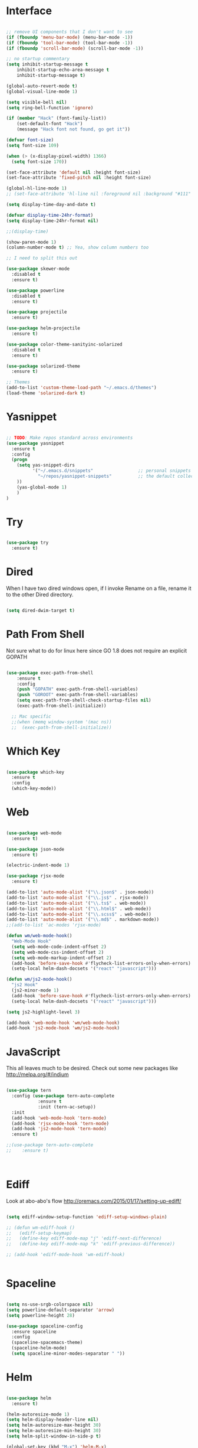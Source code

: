 #+STARTUP: overview
* Interface

#+BEGIN_SRC emacs-lisp

  ;; remove UI components that I don't want to see
  (if (fboundp 'menu-bar-mode) (menu-bar-mode -1))
  (if (fboundp 'tool-bar-mode) (tool-bar-mode -1))
  (if (fboundp 'scroll-bar-mode) (scroll-bar-mode -1))

  ;; no startup commentary
  (setq inhibit-startup-message t
      inhibit-startup-echo-area-message t
      inhibit-startup-message t)

  (global-auto-revert-mode t)
  (global-visual-line-mode 1)

  (setq visible-bell nil)
  (setq ring-bell-function 'ignore)

  (if (member "Hack" (font-family-list))
      (set-default-font "Hack")
      (message "Hack font not found, go get it"))

  (defvar font-size)
  (setq font-size 109)

  (when (> (x-display-pixel-width) 1366)
    (setq font-size 170))

  (set-face-attribute 'default nil :height font-size)
  (set-face-attribute 'fixed-pitch nil :height font-size)

  (global-hl-line-mode 1)
  ;; (set-face-attribute 'hl-line nil :foreground nil :background "#111" :inherit nil)

  (setq display-time-day-and-date t)

  (defvar display-time-24hr-format)
  (setq display-time-24hr-format nil)

  ;;(display-time)

  (show-paren-mode 1)
  (column-number-mode t) ;; Yea, show column numbers too

  ;; I need to split this out

  (use-package skewer-mode
    :disabled t
    :ensure t)

  (use-package powerline
    :disabled t
    :ensure t)

  (use-package projectile
    :ensure t)

  (use-package helm-projectile
    :ensure t)

  (use-package color-theme-sanityinc-solarized
    :disabled t
    :ensure t)

  (use-package solarized-theme
    :ensure t)

  ;; Themes
  (add-to-list 'custom-theme-load-path "~/.emacs.d/themes")
  (load-theme 'solarized-dark t)

#+END_SRC

* Yasnippet
  
#+BEGIN_SRC emacs-lisp

  ;; TODO: Make repos standard across environments
  (use-package yasnippet
    :ensure t
    :config
    (progn 
      (setq yas-snippet-dirs
            '("~/.emacs.d/snippets"                 ;; personal snippets
              "~/repos/yasnippet-snippets"          ;; the default collection
      ))
      (yas-global-mode 1)
      )
  )

#+END_SRC
  
* Try 

#+BEGIN_SRC emacs-lisp

  (use-package try 
    :ensure t)

#+END_SRC 
  
* Dired

  When I have two dired windows open, if I invoke Rename on a file, rename it to the other Dired directory.

  #+BEGIN_SRC emacs-lisp

    (setq dired-dwim-target t)
      
  #+END_SRC

* Path From Shell

  Not sure what to do for linux here since GO 1.8 does not require an explicit GOPATH

#+BEGIN_SRC emacs-lisp

  (use-package exec-path-from-shell
      :ensure t
      :config
      (push "GOPATH" exec-path-from-shell-variables)
      (push "GOROOT" exec-path-from-shell-variables)
      (setq exec-path-from-shell-check-startup-files nil)
      (exec-path-from-shell-initialize))

    ;; Mac specific
    ;;(when (memq window-system '(mac ns))
    ;;  (exec-path-from-shell-initialize))

#+END_SRC

* Which Key

#+BEGIN_SRC emacs-lisp

  (use-package which-key 
    :ensure t 
    :config 
    (which-key-mode))

#+END_SRC

* Web

#+BEGIN_SRC emacs-lisp

  (use-package web-mode
    :ensure t)

  (use-package json-mode
    :ensure t)

  (electric-indent-mode 1)

  (use-package rjsx-mode
    :ensure t)

  (add-to-list 'auto-mode-alist '("\\.json$" . json-mode))
  (add-to-list 'auto-mode-alist '("\\.js$" . rjsx-mode))
  (add-to-list 'auto-mode-alist '("\\.ts$" . web-mode))
  (add-to-list 'auto-mode-alist '("\\.html$" . web-mode))
  (add-to-list 'auto-mode-alist '("\\.scss$" . web-mode))
  (add-to-list 'auto-mode-alist '("\\.md$" . markdown-mode))
  ;;(add-to-list 'ac-modes 'rjsx-mode)

  (defun wm/web-mode-hook()
    "Web-Mode Hook"
    (setq web-mode-code-indent-offset 2)
    (setq web-mode-css-indent-offset 2)
    (setq web-mode-markup-indent-offset 2)
    (add-hook 'before-save-hook #'flycheck-list-errors-only-when-errors)
    (setq-local helm-dash-docsets '("react" "javascript")))

  (defun wm/js2-mode-hook()
    "js2 Hook"
    (js2-minor-mode 1)
    (add-hook 'before-save-hook #'flycheck-list-errors-only-when-errors)
    (setq-local helm-dash-docsets '("react" "javascript")))

  (setq js2-highlight-level 3)

  (add-hook 'web-mode-hook 'wm/web-mode-hook)
  (add-hook 'js2-mode-hook 'wm/js2-mode-hook)

#+END_SRC

* JavaScript

This all leaves much to be desired. Check out some new packages like
http://melpa.org/#/indium

#+BEGIN_SRC emacs-lisp

  (use-package tern
    :config (use-package tern-auto-complete
              :ensure t
              :init (tern-ac-setup))
    :init
    (add-hook 'web-mode-hook 'tern-mode)
    (add-hook 'rjsx-mode-hook 'tern-mode)
    (add-hook 'js2-mode-hook 'tern-mode)
    :ensure t)

  ;;(use-package tern-auto-complete
  ;;    :ensure t)



#+END_SRC

* Ediff

Look at  abo-abo's flow
http://oremacs.com/2015/01/17/setting-up-ediff/

#+BEGIN_SRC emacs-lisp

  (setq ediff-window-setup-function 'ediff-setup-windows-plain)

  ;; (defun wm-ediff-hook ()
  ;;   (ediff-setup-keymap)
  ;;   (define-key ediff-mode-map "j" 'ediff-next-difference)
  ;;   (define-key ediff-mode-map "k" 'ediff-previous-difference))

  ;; (add-hook 'ediff-mode-hook 'wm-ediff-hook)


#+END_SRC

* Spaceline

#+BEGIN_SRC emacs-lisp

  (setq ns-use-srgb-colorspace nil)
  (setq powerline-default-separator 'arrow)
  (setq powerline-height 28)

  (use-package spaceline-config
    :ensure spaceline
    :config
    (spaceline-spacemacs-theme)
    (spaceline-helm-mode)
    (setq spaceline-minor-modes-separator " "))

#+END_SRC

* Helm

#+BEGIN_SRC emacs-lisp

    (use-package helm
      :ensure t)

    (helm-autoresize-mode 1)
    (setq helm-display-header-line nil)
    (setq helm-autoresize-max-height 30)
    (setq helm-autoresize-min-height 30)
    (setq helm-split-window-in-side-p t)

    (global-set-key (kbd "M-x") 'helm-M-x)
    (global-set-key (kbd "C-x b") 'helm-mini)

    (setq helm-M-x-fuzzy-match t)
    (setq helm-buffers-fuzzy-matching t
          helm-recentf-fuzzy-match    t)

    (helm-mode 1)

    (projectile-global-mode)
    (setq projectile-completion-system 'helm)
    (add-to-list 'projectile-globally-ignored-directories "node_modules")
    (add-to-list 'projectile-globally-ignored-directories "build/js")
    (add-to-list 'projectile-globally-ignored-directories "docs/dash")
    (add-to-list 'projectile-globally-ignored-directories "vendor")
    (helm-projectile-on)

    (use-package helm-ag
      :ensure t)

    (use-package swiper-helm
      :ensure t
      :bind (("C-s" . swiper-helm)
              ("C-r" . swiper-helm)))

#+END_SRC

* Scheme

#+BEGIN_SRC emacs-lisp
  (setq scheme-program-name "/usr/local/bin/scheme/mit-scheme")
  (setq geiser-default-implementation 'scheme)
#+END_SRC

* Flycheck

#+BEGIN_SRC emacs-lisp

  (use-package flycheck
    :ensure t
    :defer t
    :config
    (setq-default flycheck-emacs-lisp-load-path 'inherit)
    ;;(setq flycheck-jscs-esprima "=esprima-fb")
    (setq-default flycheck-disabled-checkers
                  (append flycheck-disabled-checkers
                          '(javascript-jshint)))
    (add-hook 'after-init-hook #'global-flycheck-mode)
    (flycheck-add-mode 'javascript-eslint 'web-mode)
    (flycheck-add-mode 'javascript-eslint 'rjsx-mode))

  (defun flycheck-list-errors-only-when-errors ()
    "Open a error list buffer when there are errors to consider."
    (if flycheck-current-errors
        (flycheck-list-errors)
      (-when-let (buffer (get-buffer flycheck-error-list-buffer))
        (dolist (window (get-buffer-window-list buffer))
          (quit-window nil window)))))

#+END_SRC

* Orgmode

What about a work journal
https://iloveemacs.wordpress.com/2014/09/08/encrypted-work-diary/
GPG -- Didn't know about that

#+BEGIN_SRC emacs-lisp

    (use-package org
      :ensure t
      :bind 
      (("C-c c" . org-capture)
       ("C-c a" . org-agenda)
       ("C-c l" . org-store-link)))

    (global-set-key (kbd "C-c n")
                    (lambda ()
                      (interactive)
                      (find-file "~/Dropbox/Org/notes.org")))

    (global-set-key (kbd "C-c w")
                    (lambda ()
                      (interactive)
                      (find-file "~/Dropbox/Org/work.org")))


    ;;(add-hook 'text-mode-hook 'turn-on-auto-fill)

    (custom-set-faces
     ;;'(org-level-1 ((t (:inherit outline-1 :height 1))))
     ;;'(org-level-2 ((t (:inherit outline-2 :height 1))))
     ;;'(org-level-3 ((t (:inherit outline-3 :height 1))))
     ;;'(org-level-4 ((t (:inherit outline-4 :height 1))))
     ;;'(org-level-5 ((t (:inherit outline-5 :height 1))))
     '(org-code ((t (:family "Hack"))))
     '(org-table ((t (:family "Hack"))))
     )

    ;; How about trying out publishing to see if I can
    ;; replace the need for a blog engine

    (use-package ob-go
      :ensure t)

    (use-package org-bullets
      :diminish org-bullets-mode
      :ensure t
      :defer t)

    (defvar org-work-file)
    (setq org-work-file "~/Dropbox/Org/work.org")

    (setq org-log-done t)

    (setq org-default-notes-file "~/Dropbox/org/notes.org")

    (setq org-agenda-files (list "~/Dropbox/org/notes.org"
                                 "~/Dropbox/org/blog.org"
                                 "~/Dropbox/org/work.org"))

    (setq org-archive-location (concat org-directory "/notes-archive"))

    ;; fontify code in code blocks
    (setq org-src-fontify-natively t)
    (setq org-src-tab-acts-natively t)

    (org-babel-do-load-languages
     'org-babel-load-languages
     '((sh         . t)
       (js         . t)
       (emacs-lisp . t)
       (clojure    . t)
       (python     . t)
       (C          . t)
       (dot        . t)
       (scheme     . t)
       (css        . t)
       (go        . t)))

    ;; use org-bullets in org-mode
    (add-hook 'org-mode-hook (lambda ()
                               (org-bullets-mode 1)
                               (variable-pitch-mode t)
                               ))

    (defvar org-capture-templates)
    (setq org-capture-templates
          '(("t" "Todo" entry (file+headline org-default-notes-file "Tasks")
             "* TODO %?" :prepend t)
            ("n" "Note" entry (file+headline org-default-notes-file "Notes")
             "* %?")
            ("b" "Blog Idea" entry (file+headline org-default-notes-file "Blog Ideas")
             "* %?")
            ("z" "Work Task" entry (file+headline org-work-file "Work Tasks")
             "* TODO %?" :prepend t)
            ("l" "Listen" entry (file+headline org-default-notes-file "Listen")
             "* %?")
            ("r" "Read" entry (file+headline org-default-notes-file "Read")
             "* %?")
            ("w" "Watch" entry (file+headline org-default-notes-file "Watch")
             "* %?")
            ("W" "Work Note" entry (file+headline org-work-file "Work Notes")
             "* %?")
            ("p" "Post" plain (file (wm/hugo-new))
             (file "~/.emacs.d/org-templates/blogpost.orgcaptmpl"))
            ("s" "Staff Meeting" entry  (file (wm/staff-meeting))
             (file "~/.emacs.d/org-templates/staff_meeting.orgcaptmpl"))
            ))

    (setq org-columns-default-format
          "%25ITEM %TODO %3PRIORITY %10CLOCKSUM(Total Time) %CLOCKSUM_T(Time Today)")

    ;; Not really using this anymore, but perhaps I should?
    (use-package harvest
      :ensure t)

    (require 'harvest)
    ;; (add-hook 'org-clock-in-hook 'harvest)
    ;; (add-hook 'org-clock-out-hook 'harvest-clock-out)

    (setq org-return-follows-link t)


#+END_SRC

* Evil

#+BEGIN_SRC emacs-lisp
  (setq evil-want-C-u-scroll t)

  (use-package evil
    :ensure t
    :config
      ;; Cursor Colors
      (setq evil-emacs-state-cursor '("red" box))
      (setq evil-normal-state-cursor '("darkgray" box))
      (setq evil-visual-state-cursor '("orange" box))
      (setq evil-insert-state-cursor '("red" bar))
      (setq evil-replace-state-cursor '("red" bar))
      (setq evil-operator-state-cursor '("red" hollow))
      ;; ESC Quits
      (define-key evil-normal-state-map [escape] 'keyboard-quit)
      (define-key evil-visual-state-map [escape] 'keyboard-quit)
      (define-key minibuffer-local-map [escape] 'minibuffer-keyboard-quit)
      (define-key minibuffer-local-ns-map [escape] 'minibuffer-keyboard-quit)
      (define-key minibuffer-local-completion-map [escape] 'minibuffer-keyboard-quit)
      (define-key minibuffer-local-must-match-map [escape] 'minibuffer-keyboard-quit)
      (define-key minibuffer-local-isearch-map [escape] 'minibuffer-keyboard-quit)
      ;; Window Management
      (define-key evil-normal-state-map (kbd "C-h") 'evil-window-left)
      (define-key evil-normal-state-map (kbd "C-j") 'evil-window-down)
      (define-key evil-normal-state-map (kbd "C-k") 'evil-window-up)
      (define-key evil-normal-state-map (kbd "C-l") 'evil-window-right)
      ;; Always use Evil if I can
      (evil-mode t))

  (use-package evil-surround
    :ensure t
    :config
    (global-evil-surround-mode 1))

#+END_SRC

* Magit

#+BEGIN_SRC emacs-lisp

  (use-package magit 
    :ensure t 
    :bind ("C-x g" . magit-status))

#+END_SRC

* Git Gutter

#+BEGIN_SRC emacs-lisp

  (use-package git-gutter
      :ensure t
      :diminish git-gutter-mode  
      :config
      (global-git-gutter-mode t)
  )

#+END_SRC

* EShell

#+BEGIN_SRC emacs-lisp

  (use-package eshell
    :ensure t)

  (defun eshell/clear ()
    "Clear like most terminal emulators."
    (let ((inhibit-read-only t))
      (erase-buffer)
      (eshell-send-input)))

#+END_SRC

* Smartparens

#+BEGIN_SRC emacs-lisp

  (use-package smartparens-config
    :diminish smartparens-mode
    :ensure smartparens
    :config 
    (progn 
      (show-smartparens-global-mode t)))

  ;;(add-hook 'prog-mode-hook 'turn-on-smartparens-strict-mode)

  (sp-pair "{" nil :post-handlers '((wm/create-newline-and-enter-sexp "RET")))

  (defun wm/create-newline-and-enter-sexp (&rest _ignored)
    "Open a new brace or bracket expression, with relevant newlines and indent. "
    (newline)
    (indent-according-to-mode)
    (forward-line -1)
    (indent-according-to-mode))

#+END_SRC

* Helm-Dash

#+BEGIN_SRC emacs-lisp

  (use-package helm-dash
     :ensure t)

  (setq helm-dash-browser-func 'eww)

#+END_SRC

* Smart Mode Line

#+BEGIN_SRC emacs-lisp

  (use-package smart-mode-line
    :disabled t
    :ensure t
    :config
    (setq sml/no-confirm-load-theme t)
    (setq sml/theme 'respectful)
    (sml/setup))

#+END_SRC

* Wakatime

#+BEGIN_SRC emacs-lisp

  (setq wakatime-api-key "33c08473-7680-4203-b97d-64120cd743c1")
  (setq wakatime-cli-path "/usr/local/bin/wakatime")

  (when (eq (window-system) 'ns) (global-wakatime-mode))

#+END_SRC

* Twitter

#+BEGIN_SRC emacs-lisp

  (use-package twittering-mode
    :ensure t
    :defer t)

#+END_SRC
 
* Yaml

#+BEGIN_SRC emacs-lisp

  (use-package yaml-mode
    :ensure t
    :defer t)

#+END_SRC

* Golang
  
  Perhaps take some from here:
  http://arenzana.org/2015/Emacs-for-Go/

  Maybe go-guru?
  https://docs.google.com/document/d/1_Y9xCEMj5S-7rv2ooHpZNH15JgRT5iM742gJkw5LtmQ/edit

  https://www.youtube.com/watch?v=ak97oH0D6fI

  This guy's config too:
  http://www.tomcraven.io/post/my-go-development-environment/

  Go Meta Linter seems cool:
  https://github.com/alecthomas/gometalinter

#+BEGIN_SRC emacs-lisp
  ;; I do need this for now
  ;;(setenv "GOPATH" "/Users/waltermanger/go")

   (use-package go-mode
    :ensure t 
    :config (add-hook 'go-mode-hook
                (lambda ()
                  (flycheck-mode)
                  (go-eldoc-setup)
                  ;; (local-set-key (kbd "M-.") 'godef-jump)
                  (load-file "$HOME/.emacs.d/site-lisp/go/go-guru.el")
                  (require 'go-guru)
                  ;; (setq gofmt-command "goimports")
                  (add-hook 'before-save-hook 'gofmt-before-save)
                  (setq-local helm-dash-docsets '("Go"))
                  (push 'ac-source-yasnippet ac-sources)
                  (setq go-play-browse-function 'browse-url))
  ))

  (use-package go-eldoc
    :ensure t)

  (use-package go-autocomplete
    :ensure t)

  (use-package gotest
    :ensure t
    :bind (("C-c , m" . go-test-current-file)
           ("C-c , s" . go-test-current-test)
           ("C-c , a" . go-test-current-project)))

#+END_SRC

* Diminish
  
Unicodes
https://unicode-table.com/en/#miscellaneous-technical

http://tromey.com/blog/?p=831

#+BEGIN_SRC emacs-lisp

  (diminish 'undo-tree-mode)
  (diminish 'yas-minor-mode)
  (diminish 'buffer-face-mode)
  (diminish 'projectile-mode)
  (diminish 'auto-revert-mode)
  (diminish 'auto-fill-mode)
  (diminish 'eldoc-mode (string 32 #x24BA))
  (diminish 'tern-mode (string 32 #x24C9))
  (diminish 'auto-complete-mode (string 32 #x24B6))
  (diminish 'wakatime-mode (string 32 #x24CC))
  (diminish 'helm-mode)
  (diminish 'buffer-face-mode)
  (diminish 'which-key-mode)
  (diminish 'auto-fill-function)
  (diminish 'visual-line-mode)

#+END_SRC

* ERC

#+BEGIN_SRC emacs-lisp


  (use-package erc)

  ;; joining && autojoing

  ;; make sure to use wildcards for e.g. freenode as the actual server
  ;; name can be be a bit different, which would screw up autoconnect
  (erc-autojoin-mode t)

  (setq erc-autojoin-channels-alist
    '((".*\\.freenode.net" "#emacs")
       (".*\\.gimp.org" "#unix")))

  ;; check channels
  (erc-track-mode t)

  (setq erc-track-exclude-types '("JOIN" "NICK" "PART" "QUIT" "MODE"

                                   "324" "329" "332" "333" "353" "477"))
  ;; don't show any of this
  (setq erc-hide-list '("JOIN" "PART" "QUIT" "NICK"))

  (defun djcb-erc-start-or-switch ()
    "Connect to ERC, or switch to last active buffer."
    (interactive)
    (if (get-buffer "irc.freenode.net:6667") ;; ERC already active?

      (erc-track-switch-buffer 1) ;; yes: switch to last active
      (when (y-or-n-p "Start ERC? ") ;; no: maybe start ERC
        (erc :server "irc.freenode.net" :port 6667 :nick "cswm" :full-name "cswm")
        (erc :server "irc.gimp.org" :port 6667 :nick "cswm" :full-name "cswm"))))

  (global-set-key (kbd "C-c e") 'djcb-erc-start-or-switch) ;; ERC

#+END_SRC
 
* Markdown

#+BEGIN_SRC emacs-lisp

(use-package markdown-mode
  :ensure t
  :commands (markdown-mode gfm-mode)
  :mode (("README\\.md\\'" . gfm-mode)
         ("\\.md\\'" . markdown-mode)
         ("\\.markdown\\'" . markdown-mode))
  :init (setq markdown-command "multimarkdown"))

#+END_SRC

* REST
  
#+BEGIN_SRC emacs-lisp

  (defvar settings-dir)
  (defvar defuns-dir)

  (setq settings-dir
        (expand-file-name "settings/" user-emacs-directory))

  ;; set up the settings folder
  (add-to-list 'load-path settings-dir)

  ;; keep custom settings out of init.el
  (setq custom-file (expand-file-name "custom.el" user-emacs-directory))
  (load custom-file)

  (require 'auto-complete-config)

  (use-package auto-complete
    :ensure t
    :config
    ;;(setq ac-dwim t)
    (ac-config-default)
    ;;(setq ac-sources '(ac-source-yasnippet
    ;;                   ac-source-abbrev
    ;;                   ac-source-words-in-same-mode-buffers))
      (add-to-list 'ac-modes 'rjsx-mode)
    )

  ;; Use Emacs terminfo, not system terminfo
  (setq system-uses-terminfo nil)

  (use-package multi-term
    :config
    (setq multi-term-program "/bin/zsh"))

  (add-hook 'shell-mode-hook 'ansi-color-for-comint-mode-on)

  (add-hook 'term-mode-hook
      (lambda ()
        (setq term-buffer-maximum-size 10000)))

  (add-hook 'dired-mode-hook (lambda ()
                               (dired-hide-details-mode 1)))

  ;; store all backup and autosave files in the tmp dir
  (setq backup-directory-alist
        `((".*" . ,temporary-file-directory)))
  (setq auto-save-file-name-transforms
        `((".*" ,temporary-file-directory t)))
   
  (setq make-backup-files nil)

  ;;(add-hook 'prog-mode-hook #'rainbow-delimiters-mode)

  (setq ispell-program-name "/usr/local/bin/aspell")

  ;; defuns (load all files in defuns-dir)
  (setq defuns-dir (expand-file-name "defuns" user-emacs-directory))
  (dolist (file (directory-files defuns-dir t "\\w+"))
    (when (file-regular-p file)
      (load file)))

  (use-package server
    :init
    (if (and (fboundp 'server-running-p) 
            (not (server-running-p)))
        (server-start)))

  (defun set-exec-path-from-shell-PATH ()
    "Get the shell path from PATH."
    (let ((path-from-shell (replace-regexp-in-string
                            "[ \t\n]*$"
                            ""
                            (shell-command-to-string "$SHELL --login -i -c 'echo $PATH'"))))
      (setenv "PATH" path-from-shell)
      (setq eshell-path-env path-from-shell)
      (message "%s" (propertize path-from-shell 'face '(:foreground "red")))
      (setq exec-path (split-string path-from-shell path-separator))))

  (when (eq (window-system) 'ns) (set-exec-path-from-shell-PATH))

  (add-hook 'term-mode-hook
      (lambda ()
        (setq term-buffer-maximum-size 10000)))

  (add-hook 'dired-mode-hook (lambda ()
                               (dired-hide-details-mode 1)))

  ;; Whitespace
  (setq-default fill-column 80)
  (setq-default default-tab-width 2)
  (setq-default evil-shift-width 2)
  (setq-default indent-tabs-mode nil)

  (electric-indent-mode 1)

  (setq js2-highlight-level 3)

  ;; store all backup and autosave files in the tmp dir
  (setq backup-directory-alist
        `((".*" . ,temporary-file-directory)))
  (setq auto-save-file-name-transforms
        `((".*" ,temporary-file-directory t)))
   
  (setq make-backup-files nil)

  (use-package rainbow-delimiters
    :ensure t
    :config
      (add-hook 'prog-mode-hook #'rainbow-delimiters-mode))

  ;; Let's edit all text in Emacs please
  (use-package edit-server
    :ensure t) 

  (edit-server-start)
  (server-start)

  ;; Go-Test needs some color when using Ginkgo
  (require 'ansi-color)
  (defun colorize-compilation-buffer ()
    (message "Colorize Happening")
    (toggle-read-only)
    (ansi-color-apply-on-region compilation-filter-start (point))
    (toggle-read-only))
  (add-hook 'compilation-filter-hook 'colorize-compilation-buffer)

#+END_SRC

* Clojure

#+BEGIN_SRC emacs-lisp

  (use-package cider
    :defer t
    :ensure t)

#+END_SRC
* Org Tree Slide

#+BEGIN_SRC emacs-lisp


  (use-package org-tree-slide
    :ensure t
    :disabled t
    :init (org-tree-slide-simple-profile))

#+END_SRC
* Org Present

#+BEGIN_SRC emacs-lisp

    (use-package org-present
      :ensure t
      :defer t
      :bind (("<f8>" . org-present)
             ("S-<f8>" . org-present-quit)
             ("<f9>" . org-present-next)
             ("S-<f9>" . org-present-prev))
      :init
      (add-hook 'org-present-mode-hook
                (lambda ()
                  (org-present-big)
                  (org-display-inline-images)
                  (org-present-hide-cursor)
                  (org-present-read-only)))
      (add-hook 'org-present-mode-quit-hook
                (lambda ()
                  (org-present-small)
                  (org-remove-inline-images)
                  (org-present-show-cursor)
                  (org-present-read-write))))

#+END_SRC 
* Flymd

#+BEGIN_SRC emacs-lisp

  (use-package flymd
    :ensure t)

  ;; TODO - This only works for Mac at the moment
  (defun my-flymd-browser-function (url)
    (let ((process-environment (browse-url-process-environment)))
      (apply 'start-process
             (concat "firefox " url)
             nil
             "/usr/bin/open"
             (list "-a" "firefox" url))))
  (setq flymd-browser-open-function 'my-flymd-browser-function)

#+END_SRC
